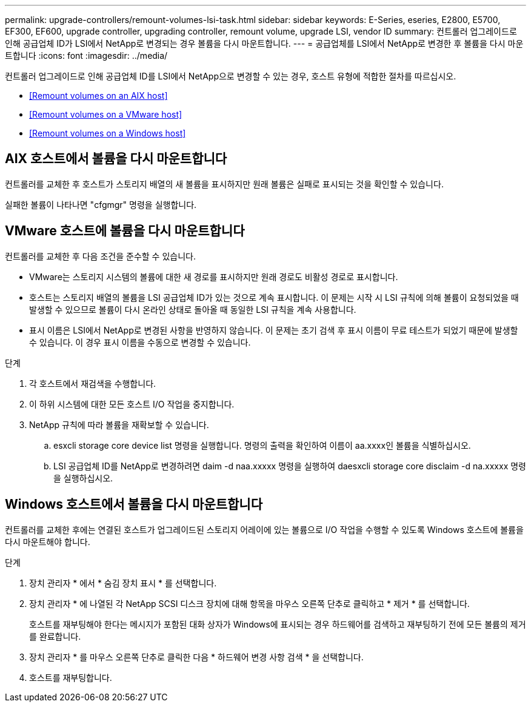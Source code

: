 ---
permalink: upgrade-controllers/remount-volumes-lsi-task.html 
sidebar: sidebar 
keywords: E-Series, eseries, E2800, E5700, EF300, EF600, upgrade controller, upgrading controller, remount volume, upgrade LSI, vendor ID 
summary: 컨트롤러 업그레이드로 인해 공급업체 ID가 LSI에서 NetApp로 변경되는 경우 볼륨을 다시 마운트합니다. 
---
= 공급업체를 LSI에서 NetApp로 변경한 후 볼륨을 다시 마운트합니다
:icons: font
:imagesdir: ../media/


[role="lead"]
컨트롤러 업그레이드로 인해 공급업체 ID를 LSI에서 NetApp으로 변경할 수 있는 경우, 호스트 유형에 적합한 절차를 따르십시오.

* <<Remount volumes on an AIX host>>
* <<Remount volumes on a VMware host>>
* <<Remount volumes on a Windows host>>




== AIX 호스트에서 볼륨을 다시 마운트합니다

컨트롤러를 교체한 후 호스트가 스토리지 배열의 새 볼륨을 표시하지만 원래 볼륨은 실패로 표시되는 것을 확인할 수 있습니다.

실패한 볼륨이 나타나면 "cfgmgr" 명령을 실행합니다.



== VMware 호스트에 볼륨을 다시 마운트합니다

컨트롤러를 교체한 후 다음 조건을 준수할 수 있습니다.

* VMware는 스토리지 시스템의 볼륨에 대한 새 경로를 표시하지만 원래 경로도 비활성 경로로 표시합니다.
* 호스트는 스토리지 배열의 볼륨을 LSI 공급업체 ID가 있는 것으로 계속 표시합니다. 이 문제는 시작 시 LSI 규칙에 의해 볼륨이 요청되었을 때 발생할 수 있으므로 볼륨이 다시 온라인 상태로 돌아올 때 동일한 LSI 규칙을 계속 사용합니다.
* 표시 이름은 LSI에서 NetApp로 변경된 사항을 반영하지 않습니다. 이 문제는 초기 검색 후 표시 이름이 무료 테스트가 되었기 때문에 발생할 수 있습니다. 이 경우 표시 이름을 수동으로 변경할 수 있습니다.


.단계
. 각 호스트에서 재검색을 수행합니다.
. 이 하위 시스템에 대한 모든 호스트 I/O 작업을 중지합니다.
. NetApp 규칙에 따라 볼륨을 재확보할 수 있습니다.
+
.. esxcli storage core device list 명령을 실행합니다. 명령의 출력을 확인하여 이름이 aa.xxxx인 볼륨을 식별하십시오.
.. LSI 공급업체 ID를 NetApp로 변경하려면 daim -d naa.xxxxx 명령을 실행하여 daesxcli storage core disclaim -d na.xxxxx 명령을 실행하십시오.






== Windows 호스트에서 볼륨을 다시 마운트합니다

컨트롤러를 교체한 후에는 연결된 호스트가 업그레이드된 스토리지 어레이에 있는 볼륨으로 I/O 작업을 수행할 수 있도록 Windows 호스트에 볼륨을 다시 마운트해야 합니다.

.단계
. 장치 관리자 * 에서 * 숨김 장치 표시 * 를 선택합니다.
. 장치 관리자 * 에 나열된 각 NetApp SCSI 디스크 장치에 대해 항목을 마우스 오른쪽 단추로 클릭하고 * 제거 * 를 선택합니다.
+
호스트를 재부팅해야 한다는 메시지가 포함된 대화 상자가 Windows에 표시되는 경우 하드웨어를 검색하고 재부팅하기 전에 모든 볼륨의 제거를 완료합니다.

. 장치 관리자 * 를 마우스 오른쪽 단추로 클릭한 다음 * 하드웨어 변경 사항 검색 * 을 선택합니다.
. 호스트를 재부팅합니다.

